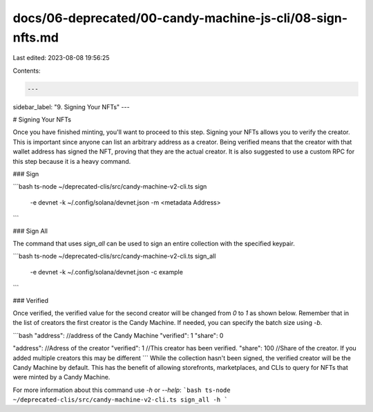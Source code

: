 docs/06-deprecated/00-candy-machine-js-cli/08-sign-nfts.md
==========================================================

Last edited: 2023-08-08 19:56:25

Contents:

.. code-block:: md

    ---
sidebar_label: "9. Signing Your NFTs"
---

# Signing Your NFTs

Once you have finished minting, you'll want to proceed to this step. Signing your NFTs allows you to verify the creator. This is important since anyone can list an arbitrary address as a creator. Being verified means that the creator with that wallet address has signed the NFT, proving that they are the actual creator. 
It is also suggested to use a custom RPC for this step because it is a heavy command.

### Sign

```bash
ts-node ~/deprecated-clis/src/candy-machine-v2-cli.ts sign \
    -e devnet \
    -k ~/.config/solana/devnet.json \
    -m <metadata Address>
```

### Sign All

The command that uses `sign_all` can be used to sign an entire collection with the specified keypair.

```bash
ts-node ~/deprecated-clis/src/candy-machine-v2-cli.ts sign_all \
    -e devnet \
    -k ~/.config/solana/devnet.json \
    -c example
```

### Verified

Once verified, the verified value for the second creator will be changed from `0` to `1` as shown below. Remember that in the list of creators the first creator is the Candy Machine. If needed, you can specify the batch size using `-b`.

```bash
"address": //address of the Candy Machine
"verified": 1
"share": 0

"address": //Adress of the creator
"verified": 1 //This creator has been verified.
"share": 100 //Share of the creator. If you added multiple creators this may be different
```
While the collection hasn't been signed, the verified creator will be the Candy Machine by default. This has the benefit of allowing storefronts, marketplaces, and CLIs to query for NFTs that were minted by a Candy Machine.

For more information about this command use `-h` or `--help`:
```bash
ts-node ~/deprecated-clis/src/candy-machine-v2-cli.ts sign_all -h
```


